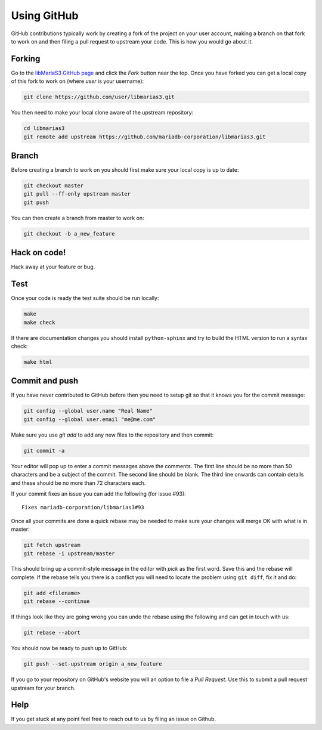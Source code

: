Using GitHub
============

GitHub contributions typically work by creating a fork of the project on your user account, making a branch on that fork to work on and then filing a pull request to upstream your code.  This is how you would go about it.

Forking
-------

Go to the `libMariaS3 GitHub page <https://github.com/mariadb-corporation/libmarias3>`_ and click the *Fork* button near the top.  Once you have forked you can get a local copy of this fork to work on (where *user* is your username):

.. code-block:: bash

   git clone https://github.com/user/libmarias3.git

You then need to make your local clone aware of the upstream repository:

.. code-block:: bash

   cd libmarias3
   git remote add upstream https://github.com/mariadb-corporation/libmarias3.git

Branch
------

Before creating a branch to work on you should first make sure your local copy is up to date:

.. code-block:: bash

   git checkout master
   git pull --ff-only upstream master
   git push

You can then create a branch from master to work on:

.. code-block:: bash

   git checkout -b a_new_feature

Hack on code!
-------------

Hack away at your feature or bug.

Test
----

Once your code is ready the test suite should be run locally:

.. code-block:: bash

   make
   make check

If there are documentation changes you should install ``python-sphinx`` and try to build the HTML version to run a syntax check:

.. code-block:: bash

   make html

Commit and push
---------------

If you have never contributed to GitHub before then you need to setup git so that it knows you for the commit message:

.. code-block:: bash

   git config --global user.name "Real Name"
   git config --global user.email "me@me.com"

Make sure you use `git add` to add any new files to the repository and then commit:

.. code-block:: bash

   git commit -a

Your editor will pop up to enter a commit messages above the comments.  The first line should be no more than 50 characters and be a subject of the commit.  The second line should be blank.  The third line onwards can contain details and these should be no more than 72 characters each.

If your commit fixes an issue you can add the following (for issue #93)::

   Fixes mariadb-corporation/libmarias3#93

Once all your commits are done a quick rebase may be needed to make sure your changes will merge OK with what is in master:

.. code-block:: bash

   git fetch upstream
   git rebase -i upstream/master

This should bring up a commit-style message in the editor with *pick* as the first word.  Save this and the rebase will complete.  If the rebase tells you there is a conflict you will need to locate the problem using ``git diff``, fix it and do:

.. code-block:: bash

   git add <filename>
   git rebase --continue

If things look like they are going wrong you can undo the rebase using the following and can get in touch with us:

.. code-block:: bash

   git rebase --abort

You should now be ready to push up to GitHub:

.. code-block:: bash

   git push --set-upstream origin a_new_feature

If you go to your repository on GitHub's website you will an option to file a *Pull Request*.  Use this to submit a pull request upstream for your branch.

Help
----

If you get stuck at any point feel free to reach out to us by filing an issue on Github.
